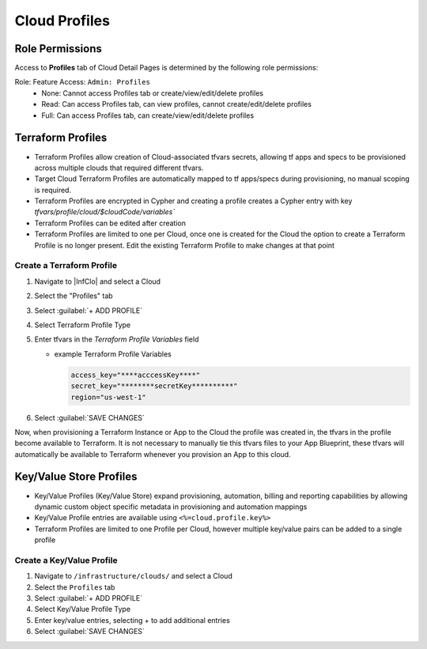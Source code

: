 Cloud Profiles
--------------

Role Permissions
^^^^^^^^^^^^^^^^

.. begin_cloud_profiles

Access to **Profiles** tab of Cloud Detail Pages is determined by the following role permissions:

Role: Feature Access: ``Admin: Profiles``
  - None: Cannot access Profiles tab or create/view/edit/delete profiles
  - Read: Can access Profiles tab, can view profiles, cannot create/edit/delete profiles
  - Full: Can access Profiles tab, can create/view/edit/delete profiles

Terraform Profiles
^^^^^^^^^^^^^^^^^^

- Terraform Profiles allow creation of Cloud-associated tfvars secrets, allowing tf apps and specs to be provisioned across multiple clouds that required different tfvars.
- Target Cloud Terraform Profiles are automatically mapped to tf apps/specs during provisioning, no manual scoping is required.
- Terraform Profiles are encrypted in Cypher and creating a profile creates a Cypher entry with key `tfvars/profile/cloud/$cloudCode/variables``
- Terraform Profiles can be edited after creation
- Terraform Profiles are limited to one per Cloud, once one is created for the Cloud the option to create a Terraform Profile is no longer present. Edit the existing Terraform Profile to make changes at that point

Create a Terraform Profile
``````````````````````````

#. Navigate to |InfClo| and select a Cloud
#. Select the "Profiles" tab
#. Select :guilabel:`+ ADD PROFILE`
#. Select Terraform Profile Type
#. Enter tfvars in the `Terraform Profile Variables` field

   - example Terraform Profile Variables

     .. code-block:: bash

        access_key="****acccessKey****"
        secret_key="********secretKey**********"
        region="us-west-1"


#. Select :guilabel:`SAVE CHANGES`

Now, when provisioning a Terraform Instance or App to the Cloud the profile was created in, the tfvars in the profile become available to Terraform. It is not necessary to manually tie this tfvars files to your App Blueprint, these tfvars will automatically be available to Terraform whenever you provision an App to this cloud.

.. end_cloud_profiles

Key/Value Store Profiles
^^^^^^^^^^^^^^^^^^^^^^^^

- Key/Value Profiles (Key/Value Store) expand provisioning, automation, billing and reporting capabilities by allowing dynamic custom object specific metadata in provisioning and automation mappings
- Key/Value Profile entries are available using ``<%=cloud.profile.key%>``
- Terraform Profiles are limited to one Profile per Cloud, however multiple key/value pairs can be added to a single profile

Create a Key/Value Profile
``````````````````````````
#. Navigate to ``/infrastructure/clouds/`` and select a Cloud
#. Select the ``Profiles`` tab
#. Select :guilabel:`+ ADD PROFILE`
#. Select Key/Value Profile Type
#. Enter key/value entries, selecting + to add additional entries
#. Select :guilabel:`SAVE CHANGES`
